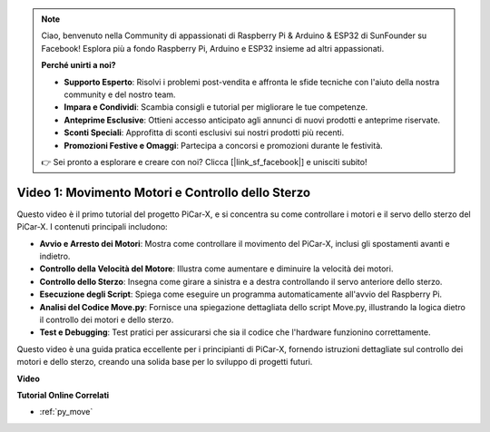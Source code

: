 .. note::

    Ciao, benvenuto nella Community di appassionati di Raspberry Pi & Arduino & ESP32 di SunFounder su Facebook! Esplora più a fondo Raspberry Pi, Arduino e ESP32 insieme ad altri appassionati.

    **Perché unirti a noi?**

    - **Supporto Esperto**: Risolvi i problemi post-vendita e affronta le sfide tecniche con l'aiuto della nostra community e del nostro team.
    - **Impara e Condividi**: Scambia consigli e tutorial per migliorare le tue competenze.
    - **Anteprime Esclusive**: Ottieni accesso anticipato agli annunci di nuovi prodotti e anteprime riservate.
    - **Sconti Speciali**: Approfitta di sconti esclusivi sui nostri prodotti più recenti.
    - **Promozioni Festive e Omaggi**: Partecipa a concorsi e promozioni durante le festività.

    👉 Sei pronto a esplorare e creare con noi? Clicca [|link_sf_facebook|] e unisciti subito!

Video 1: Movimento Motori e Controllo dello Sterzo
==================================================

Questo video è il primo tutorial del progetto PiCar-X, e si concentra su come controllare i motori e il servo dello sterzo del PiCar-X. I contenuti principali includono:

* **Avvio e Arresto dei Motori**: Mostra come controllare il movimento del PiCar-X, inclusi gli spostamenti avanti e indietro.
* **Controllo della Velocità del Motore**: Illustra come aumentare e diminuire la velocità dei motori.
* **Controllo dello Sterzo**: Insegna come girare a sinistra e a destra controllando il servo anteriore dello sterzo.
* **Esecuzione degli Script**: Spiega come eseguire un programma automaticamente all'avvio del Raspberry Pi.
* **Analisi del Codice Move.py**: Fornisce una spiegazione dettagliata dello script Move.py, illustrando la logica dietro il controllo dei motori e dello sterzo.
* **Test e Debugging**: Test pratici per assicurarsi che sia il codice che l'hardware funzionino correttamente.

Questo video è una guida pratica eccellente per i principianti di PiCar-X, fornendo istruzioni dettagliate sul controllo dei motori e dello sterzo, creando una solida base per lo sviluppo di progetti futuri.

**Video**

.. raw:: html

    <iframe width="700" height="500" src="https://www.youtube.com/embed/hlHajsMr1Xk?si=QMnT7oM_93vNnBd0" title="YouTube video player" frameborder="0" allow="accelerometer; autoplay; clipboard-write; encrypted-media; gyroscope; picture-in-picture; web-share" allowfullscreen></iframe>

**Tutorial Online Correlati**

* :ref:`py_move`
